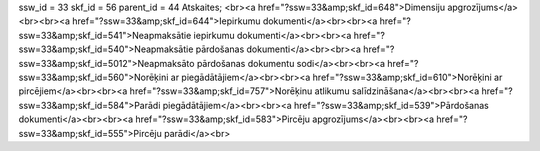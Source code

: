 ssw_id = 33skf_id = 56parent_id = 44Atskaites;<br><a href="?ssw=33&amp;skf_id=648">Dimensiju apgrozījums</a><br><br><a href="?ssw=33&amp;skf_id=644">Iepirkumu dokumenti</a><br><br><a href="?ssw=33&amp;skf_id=541">Neapmaksātie iepirkumu dokumenti</a><br><br><a href="?ssw=33&amp;skf_id=540">Neapmaksātie pārdošanas dokumenti</a><br><br><a href="?ssw=33&amp;skf_id=5012">Neapmaksāto pārdošanas dokumentu sodi</a><br><br><a href="?ssw=33&amp;skf_id=560">Norēķini ar piegādātājiem</a><br><br><a href="?ssw=33&amp;skf_id=610">Norēķini ar pircējiem</a><br><br><a href="?ssw=33&amp;skf_id=757">Norēķinu atlikumu salīdzināšana</a><br><br><a href="?ssw=33&amp;skf_id=584">Parādi piegādātājiem</a><br><br><a href="?ssw=33&amp;skf_id=539">Pārdošanas dokumenti</a><br><br><a href="?ssw=33&amp;skf_id=583">Pircēju apgrozījums</a><br><br><a href="?ssw=33&amp;skf_id=555">Pircēju parādi</a><br>